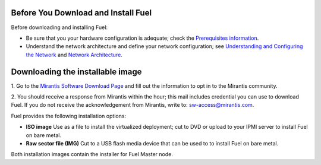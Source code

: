 .. raw:: pdf

   PageBreak

.. index:: Download Fuel

Before You Download and Install Fuel
====================================

Before downloading and installing Fuel:

- Be sure that you your hardware configuration is adequate;
  check the `Prerequisites information <http://docs.mirantis.com/fuel/fuel-4.1/install-guide.html#prerequisites>`_.

- Understand the network architecture and define your network configuration;
  see `Understanding and Configuring the Network <http://docs.mirantis.com/fuel/fuel-4.1/install-guide.html#understanding-and-configuring-the-network>`_
  and `Network Architecture <http://docs.mirantis.com/fuel/fuel-4.0/reference-architecture.html#network-architecture>`_.

Downloading the installable image
=================================

1. Go to the
`Mirantis Software Download Page <http://software.mirantis.com/>`_
and fill out the information to opt in to the Mirantis community.

2. You should receive a response from Mirantis within the hour;
this mail includes credential you can use to download Fuel.
If you do not receive the acknowledgement from Mirantis,
write to: sw-access@mirantis.com.

Fuel provides the following installation options: 

* **ISO image**
  Use as a file to install the virtualized deployment;
  cut to DVD or upload to your IPMI server to install Fuel on bare metal.

* **Raw sector file (IMG)**
  Cut to a USB flash media device
  that can be used to to install Fuel on bare metal.

Both installation images contain the installer for Fuel Master node.

.. seealso:: `Downloads <http://fuel.mirantis.com/your-downloads/>`_  

